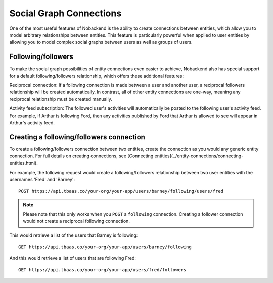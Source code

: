 Social Graph Connections
------------------------
One of the most useful features of Nobackend is the ability to create connections between entities, which allow you to model arbitrary relationships between entities. This feature is particularly powerful when applied to user entities by allowing you to model complex social graphs between users as well as groups of users.

Following/followers
~~~~~~~~~~~~~~~~~~~
To make the social graph possibilities of entity connections even easier to achieve, Nobackend also has special support for a default following/followers relationship, which offers these additional features:

Reciprocal connection: If a following connection is made between a user and another user, a reciprocal followers relationship will be created automatically. In contrast, all of other entity connections are one-way, meaning any reciprocal relationship must be created manually.

Activity feed subscription: The followed user's activities will automatically be posted to the following user's activity feed. For example, if Arthur is following Ford, then any activities published by Ford that Arthur is allowed to see will appear in Arthur's activity feed.

Creating a following/followers connection
~~~~~~~~~~~~~~~~~~~~~~~~~~~~~~~~~~~~~~~~~
To create a following/followers connection between two entities, create the connection as you would any generic entity connection. For full details on creating connections, see [Connecting entities](../entity-connections/connecting-entities.html). 

For example, the following request would create a following/followers relationship between two user entities with the usernames 'Fred' and 'Barney'::

    POST https://api.tbaas.co/your-org/your-app/users/barney/following/users/fred

.. Note:: Please note that this only works when you ``POST`` a ``following`` connection. Creating a follower connection would not create a reciprocal following connection.

This would retrieve a list of the users that Barney is following::

    GET https://api.tbaas.co/your-org/your-app/users/barney/following
    
And this would retrieve a list of users that are following Fred::

    GET https://api.tbaas.co/your-org/your-app/users/fred/followers
    

